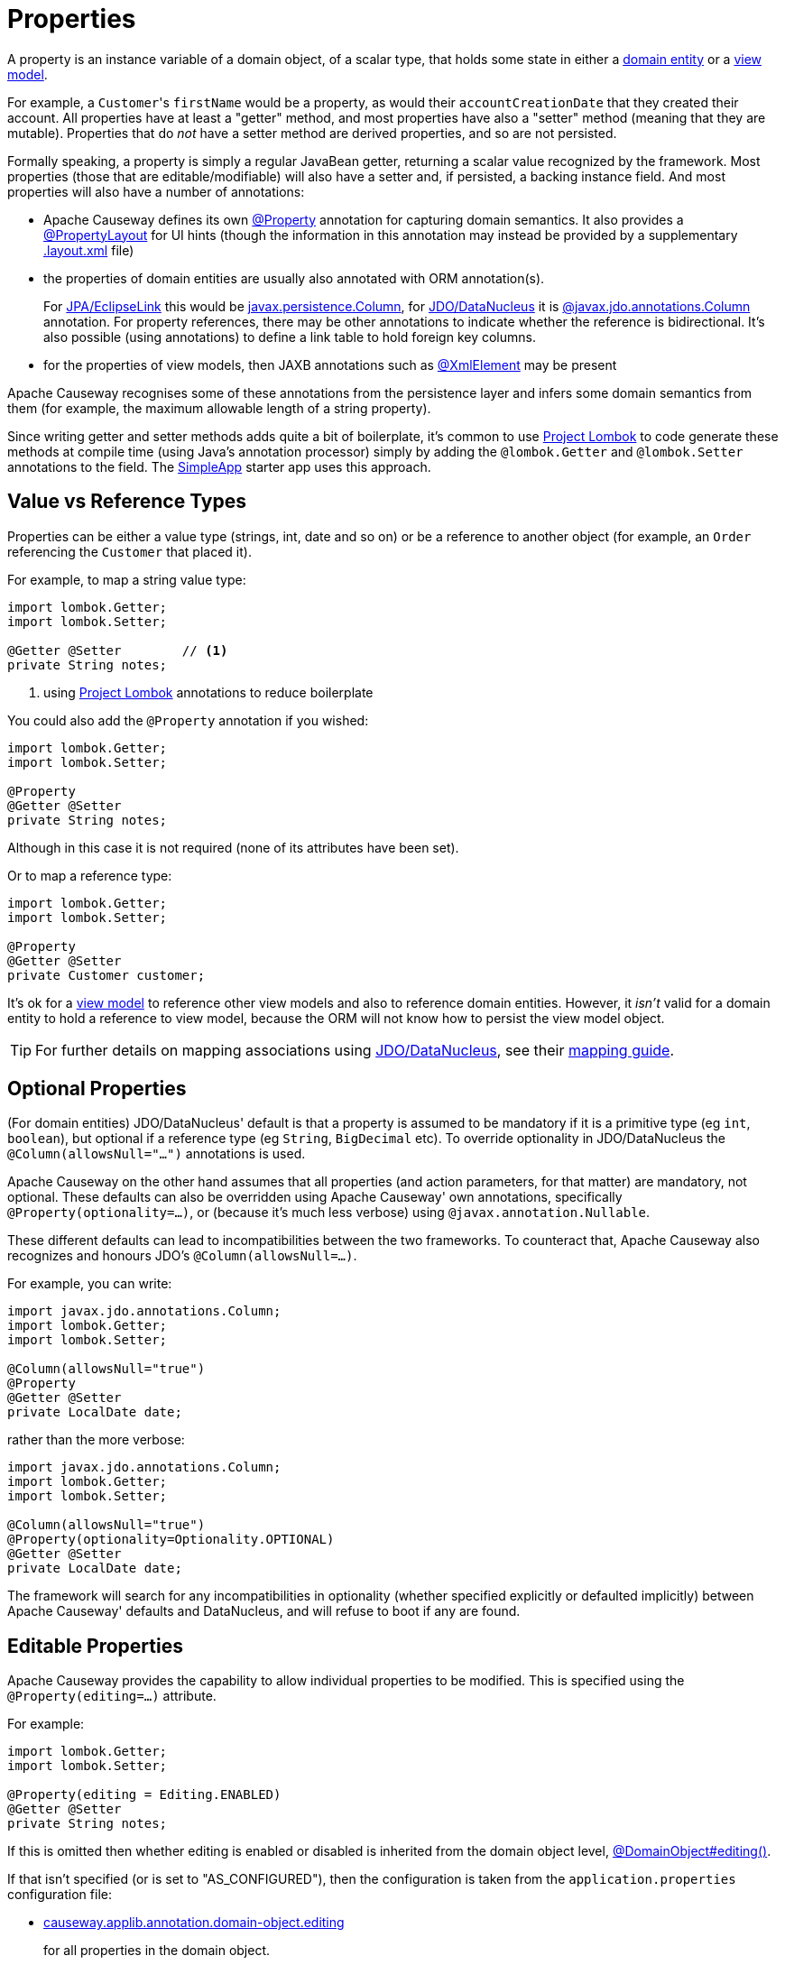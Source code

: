 [#properties]
= Properties

:Notice: Licensed to the Apache Software Foundation (ASF) under one or more contributor license agreements. See the NOTICE file distributed with this work for additional information regarding copyright ownership. The ASF licenses this file to you under the Apache License, Version 2.0 (the "License"); you may not use this file except in compliance with the License. You may obtain a copy of the License at. http://www.apache.org/licenses/LICENSE-2.0 . Unless required by applicable law or agreed to in writing, software distributed under the License is distributed on an "AS IS" BASIS, WITHOUT WARRANTIES OR  CONDITIONS OF ANY KIND, either express or implied. See the License for the specific language governing permissions and limitations under the License.
:page-partial:


A property is an instance variable of a domain object, of a scalar type, that holds some state in either a xref:userguide:ROOT:domain-services.adoc#domain-entities[domain entity] or a xref:userguide:ROOT:view-models.adoc[view model].

For example, a ``Customer``'s `firstName` would be a property, as would their `accountCreationDate` that they created their account.
All properties have at least a "getter" method, and most properties have also a "setter" method (meaning that they are mutable).
Properties that do _not_ have a setter method are derived properties, and so are not persisted.

Formally speaking, a property is simply a regular JavaBean getter, returning a scalar value recognized by the framework.
Most properties (those that are editable/modifiable) will also have a setter and, if persisted, a backing instance field.
And most properties will also have a number of annotations:

* Apache Causeway defines its own xref:refguide:applib:index/annotation/Property.adoc[@Property] annotation for capturing domain semantics.
It also provides a xref:refguide:applib:index/annotation/PropertyLayout.adoc[@PropertyLayout] for UI hints (though the information in this annotation may instead be provided by a supplementary xref:userguide:ROOT:ui-layout-and-hints.adoc#object-layout[.layout.xml] file)

* the properties of domain entities are usually also annotated with ORM annotation(s).
+
For xref:pjpa::about.adoc[JPA/EclipseLink] this would be link:https://www.objectdb.com/api/java/jpa/Column[javax.persistence.Column], for xref:pjdo:ROOT:about.adoc[JDO/DataNucleus] it is link:http://www.datanucleus.org/products/datanucleus/jdo/annotations.html#Column[@javax.jdo.annotations.Column] annotation.
For property references, there may be other annotations to indicate whether the reference is bidirectional.
It's also possible (using annotations) to define a link table to hold foreign key columns.

* for the properties of view models, then JAXB annotations such as  link:https://docs.oracle.com/javase/8/docs/api/javax/xml/bind/annotation/XmlElement.html[@XmlElement] may be present

Apache Causeway recognises some of these annotations from the persistence layer and infers some domain semantics from them (for example, the maximum allowable length of a string property).

Since writing getter and setter methods adds quite a bit of boilerplate, it's common to use link:https://projectlombok.org/[Project Lombok] to code generate these methods at compile time (using Java's annotation processor) simply by adding the `@lombok.Getter` and `@lombok.Setter` annotations to the field.
The xref:docs:starters:simpleapp.adoc[SimpleApp] starter app uses this approach.

== Value vs Reference Types

Properties can be either a value type (strings, int, date and so on) or be a reference to another object (for example, an `Order` referencing the `Customer` that placed it).

For example, to map a string value type:

[source,java]
----
import lombok.Getter;
import lombok.Setter;

@Getter @Setter        // <.>
private String notes;
----
<1> using link:https://projectlombok.org/[Project Lombok] annotations to reduce boilerplate

You could also add the `@Property` annotation if you wished:

[source,java]
----
import lombok.Getter;
import lombok.Setter;

@Property
@Getter @Setter
private String notes;
----

Although in this case it is not required (none of its attributes have been set).

Or to map a reference type:

[source,java]
----
import lombok.Getter;
import lombok.Setter;

@Property
@Getter @Setter
private Customer customer;
----

It's ok for a xref:userguide:ROOT:view-models.adoc[view model] to reference other view models and also to reference domain entities.
However, it _isn't_ valid for a domain entity to hold a reference to view model, because the ORM will not know how to persist the view model object.

[TIP]
====
For further details on mapping associations using xref:pjdo:ROOT:about.adoc[JDO/DataNucleus], see their link:http://www.datanucleus.org:15080/products/accessplatform_5_2/jdo/mapping.html[mapping guide].
====

[#optional-properties]
== Optional Properties

(For domain entities) JDO/DataNucleus' default is that a property is assumed to be mandatory if it is a primitive type (eg `int`, `boolean`), but optional if a reference type (eg `String`, `BigDecimal` etc).
To override optionality in JDO/DataNucleus the `@Column(allowsNull="...")` annotations is used.

Apache Causeway on the other hand assumes that all properties (and action parameters, for that matter) are mandatory, not optional.
These defaults can also be overridden using Apache Causeway' own annotations, specifically `@Property(optionality=...)`, or (because it's much less verbose) using `@javax.annotation.Nullable`.

These different defaults can lead to incompatibilities between the two frameworks.
To counteract that, Apache Causeway also recognizes and honours JDO's `@Column(allowsNull=...)`.

For example, you can write:

[source,java]
----
import javax.jdo.annotations.Column;
import lombok.Getter;
import lombok.Setter;

@Column(allowsNull="true")
@Property
@Getter @Setter
private LocalDate date;
----

rather than the more verbose:

[source,java]
----
import javax.jdo.annotations.Column;
import lombok.Getter;
import lombok.Setter;

@Column(allowsNull="true")
@Property(optionality=Optionality.OPTIONAL)
@Getter @Setter
private LocalDate date;
----

The framework will search for any incompatibilities in optionality (whether specified explicitly or defaulted implicitly) between Apache Causeway' defaults and DataNucleus, and will refuse to boot if any are found.

[#editable-properties]
== Editable Properties

Apache Causeway provides the capability to allow individual properties to be modified.
This is specified using the `@Property(editing=...)` attribute.

For example:

[source,java]
----
import lombok.Getter;
import lombok.Setter;

@Property(editing = Editing.ENABLED)
@Getter @Setter
private String notes;
----

If this is omitted then whether editing is enabled or disabled is inherited from the domain object level, xref:refguide:applib:index/annotation/DomainObject.adoc#editing[@DomainObject#editing()].

If that isn't specified (or is set to "AS_CONFIGURED"), then the configuration is taken from the `application.properties` configuration file:

* xref:refguide:config:sections/causeway.applib.adoc#causeway.applib.annotation.domain-object.editing[causeway.applib.annotation.domain-object.editing]
+
for all properties in the domain object.

And, finally, if there is no configuration property set at all, then the default is for editing to be DISABLED.


For entities, editable properties are not necessarily persistable.
In such a case the setter would not write to a field, but would (presumably) mutate the object in some other way.
In such a case you will need a getter and a setter, but the property annotated for the ORM as non-persistent.
(If using JDO/DataNucleus, this is done using `@NotPersistent`).

For example:

[source,java]
----
import javax.inject.Inject;
import javax.jdo.annotations.Column
import javax.jdo.annotations.NotPersistent;
import lombok.Getter;
import lombok.Setter;

@javax.jdo.annotations.NotPersistent
@Property(editing=Editing.ENABLED)
public String getAddress() {
    return addressService.toAddress( getLatLong() );                // <.>
}
public void setAddress(String address) {
    setLatLong(addressService.toLatLong(address));
}

@Column
@Programmatic
@Getter @Setter
private String latLong;                                             // <.>

@Inject
AddressService addressService;                                      // <.>
----
<.> the representation of the address, in human readable form, eg "10 Downing Street, London, UK"
<.> the lat/long representation of the address, eg "51.503363;-0.127625".
Excluded from the Apache Causeway metamodel.
<.> an injected service that can convert to/from address and latLong.

== Ignoring Properties

By default Apache Causeway will automatically render all properties in the xref:vw:ROOT:about.adoc[Wicket UI] or in the xref:vro:ROOT:about.adoc[REST API].
To get Apache Causeway to ignore a property (exclude it from its metamodel), annotate the getter using xref:refguide:applib:index/annotation/Programmatic.adoc[@Programmatic].

Similarly, for the JDO/DataNucleus ORM, ignore a property using the `@javax.jdo.annotations.NotPersistent` annotation.
This is independent of Apache Causeway; in other words that property will still be rendered in the UI (unless also annotated with `@Programmatic`).

For view models, you can tell JAXB to ignore a property using the `@javax.xml.bind.annotation.XmlTransient` annotation.
Again, this is independent of Apache Causeway.

You can also suppress a property from the UI using xref:refguide:applib:index/annotation/Property.adoc#hidden[@Property#hidden()] or indeed xref:refguide:applib:index/annotation/PropertyLayout.adoc#hidden[@PropertyLayout#hidden()].
However, this doesn't exclude the property from the metamodel.

== Derived Properties

Derived properties are those with a getter but no setter.
These will still be rendered in the UI, but they will be read-only (not editable).

For entities these may or may not be persisted; that depends on whether the ORM annotations are specified on the field or on the property.


== Data types (ORM considerations)

This section shows specific considerations for various datatypes, in particular how to annotate them for the ORM.

This section covers the xref:pjdo:ROOT:about.adoc[JDO/DataNucleus] object store.

=== ``String``s (Length)

By default JDO/DataNucleus will map string properties to a `VARCHAR(255)`.
To limit the length, use the `@Column(length=...)` annotation.

For example:

[source,java]
----
import javax.jdo.annotations.Column;
import lombok.Getter;
import lombok.Setter;

@Column(length=50)
@Property
@Getter @Setter
private String firstName
----

This is a good example of a case where Apache Causeway infers domain semantics from the JDO annotation.

=== JODA Dates

Apache Causeway' bundles DataNucleus' http://www.datanucleus.org/documentation/products/plugins.html[built-in support] for Joda `LocalDate` and `LocalDateTime` datatypes, meaning that entity properties of these types will be persisted as appropriate data types in the database tables.

It is, however, necessary to annotate your properties with `@javax.jdo.annotations.Persistent`, otherwise the data won't actually be persisted.
See the link:http://db.apache.org/jdo/field_types.html[JDO docs] for more details on this.

Moreover, these datatypes are _not_ in the default fetch group, meaning that JDO/DataNucleus will perform an additional `SELECT` query for each attribute.
To avoid this extra query, the annotation should indicate that the property is in the default fetch group.

For example:

[source,java]
----
import javax.jdo.annotations.Persistent;
import javax.jdo.annotations.Column;
import org.joda.time.LocalDate;

@Persistent(defaultFetchGroup="true")
@Column(allowsNull="true")
@Property
@Getter @Setter
private LocalDate dueBy;
----

=== ``BigDecimal``s (Precision)

Working with `java.math.BigDecimal` properties takes a little care due to scale/precision issues.

For example, suppose we have:

[source,java]
----
import lombok.Getter;
import lombok.Setter;

@Property
@Getter @Setter
private BigDecimal impact;
----

Without any constraints, the length of the corresponding column is database specific.
For example, with HSQL JDO/DataNucleus maps to a column NUMERIC(19);
no decimal digits are admitted.
(Further details http://hsqldb.org/doc/2.0/guide/sqlgeneral-chapt.html#sgc_numeric_types[here]).

What this implies is that, when a record is inserted, a log entry similar to this one appears:

[source,java]
----
INSERT INTO ENTITY(..., IMPACT, ....) VALUES (...., 0.5, ....)
----

But when that same record is retrieved, the log will show that a value of "0" is returned, instead of 0.5.

The solution is to explicitly add the scale to the field like this:

[source,java]
----
import javax.jdo.annotations.Column;
import lombok.Getter;
import lombok.Setter;

@Column(scale=2)
@Getter @Setter
private BigDecimal impact;
----

In addition, you should also set the scale of the `BigDecimal`, using `setScale(scale, roundingMode)`.

More information can be found http://www.opentaps.org/docs/index.php/How_to_Use_Java_BigDecimal:_A_Tutorial[here] and http://www.tutorialspoint.com/java/math/bigdecimal_setscale_rm_roundingmode.htm[here].

=== ``Blob``s

Apache Causeway configures JDO/DataNucleus so that the properties of type `org.apache.causeway.applib.value.Blob` and `org.apache.causeway.applib.value.Clob` can also be persisted.

As for Joda dates, this requires the `@javax.jdo.annotations.Persistent` annotation.
However, whereas for dates one would always expect this value to be retrieved eagerly, for blobs and clobs it is not so clear cut.

For example:

[source,java]
----
import javax.jdo.annotations.Column;
import javax.jdo.annotations.Persistent;
import lombok.Getter;
import lombok.Setter;

@Persistent(defaultFetchGroup="false", columns = {
    @Column(name = "attachment_name"),
    @Column(name = "attachment_mimetype"),
    @Column(name = "attachment_bytes",
            jdbcType="BLOB", sqlType = "LONGVARBINARY")
})
@Property(optionality = Optionality.OPTIONAL)
@Getter @Setter
private Blob attachment;
----

The three `@Column` annotations are required because the mapping classes that Apache Causeway provides (https://github.com/apache/causeway/blob/causeway-1.4.0/component/objectstore/jdo/jdo-datanucleus/src/main/java/org/apache/causeway/objectstore/jdo/datanucleus/valuetypes/CausewayBlobMapping.java#L59[CausewayBlobMapping] and https://github.com/apache/causeway/blob/causeway-1.4.0/component/objectstore/jdo/jdo-datanucleus/src/main/java/org/apache/causeway/objectstore/jdo/datanucleus/valuetypes/CausewayClobMapping.java#L59[CausewayClobMapping]) map to 3 columns.
(It is not an error to omit these `@Column` annotations, but without them the names of the table columns are simply suffixed `_0`, `_1`, `_2` etc.

If the `Blob` is mandatory, then use:

[source,java]
----
import javax.jdo.annotations.Column;
import javax.jdo.annotations.Persistent;
import lombok.Getter;
import lombok.Setter;

@Persistent(defaultFetchGroup="false", columns = {
    @Column(name = "attachment_name", allowsNull="false"),
    @Column(name = "attachment_mimetype", allowsNull="false"),
    @Column(name = "attachment_bytes",
            jdbcType="BLOB", sqlType = "LONGVARBINARY", allowsNull="false")
})
@Property(optionality = Optionality.MANDATORY )
@Getter @Setter
private Blob attachment;
----

[NOTE]
====
If specifying a `sqlType` of "LONGVARBINARY" does not work, try instead "BLOB".
There can be differences in behaviour between JDBC drivers.
====

=== ``Clob``s

Mapping ``Clob``s works in a very similar way to ``Blob``s, but the `jdbcType` and `sqlType` attributes will, respectively, be `CLOB` and `LONGVARCHAR`:

[source,java]
----
import javax.jdo.annotations.Column;
import javax.jdo.annotations.Persistent;
import lombok.Getter;
import lombok.Setter;

@Persistent(defaultFetchGroup="false", columns = {
    @Column(name = "attachment_name"),
    @Column(name = "attachment_mimetype"),
    @Column(name = "attachment_chars",
            jdbcType="CLOB", sqlType = "LONGVARCHAR")
})
@Property( optionality = Optionality.OPTIONAL )
@Getter @Setter
private Clob doc;
----

[NOTE]
====
If specifying a `sqlType` of "LONGVARCHAR" does not work, try instead "CLOB".
There can be differences in behaviour between JDBC drivers.
====

=== Mapping to VARBINARY or VARCHAR

Instead of mapping to a sqlType of `LONGVARBINARY` (or perhaps `BLOB`), you might instead decide to map to a `VARBINARY`.
The difference is whether the binary data is held "on-row" or as a pointer "off-row"; with a `VARBINARY` the data is held on-row and so you will need to specify a length.

For example:

[source,java]
----
import javax.jdo.annotations.Column;
import lombok.Getter;
import lombok.Setter;

@Column(
        name = "attachment_bytes",
        jdbcTypr="BLOB", sqlType = "VARBINARY", length=2048
)
@Getter @Setter
private Blob image;
----

The same argument applies to `LONGVARCHAR` (or `CLOB`); you could instead map to a regular `VARCHAR`:

[source,java]
----
import javax.jdo.annotations.Column;
import lombok.Getter;
import lombok.Setter;

@Column(
        name = "attachment_chars",
        sqlType = "VARCHAR", length=2048
)
@Getter @Setter
private Clob letter;
----

Support and maximum allowed length will vary by database vendor.




